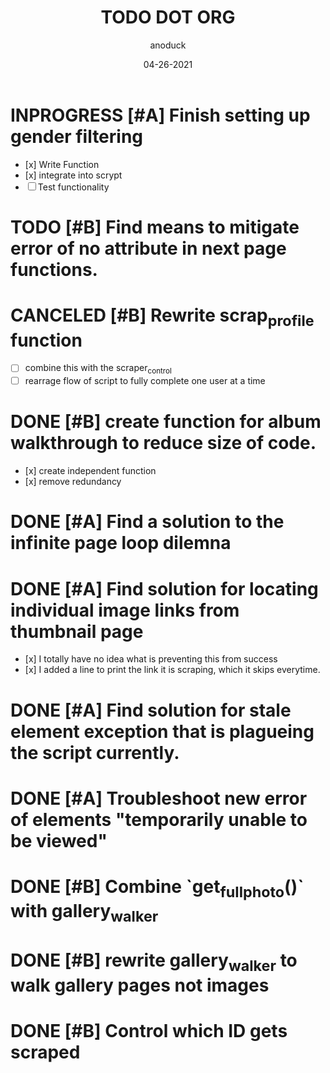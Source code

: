#+TITLE: TODO DOT ORG
#+DATE: 04-26-2021
#+AUTHOR: anoduck
#+EMAIL: anoduck@github.com
#+CATEGORY: Tasks
#+PROJECT: ORG
#+OPTIONS: H:3 num:nil toc:nil \n:nil ::t |:t ^:t -:t f:Tls *:T
#+STARTUP: align nodlcheck nofold oddeven hidestars
#+DRAWERS: PROPERTIES CLOCK LOGBOOK RESULTS FEEDSTATUS
#+COLUMNS: %38ITEM(Details) %TAGS(Context) %7SCHEDULED(Planned) %7TODO(To Do) %5PRIORITY(PRIORITY) %5DONE(Completeness){X%} %5Effort(Time){:} %6CLOCKSUM(Total){:}
# ===============================================================================

* INPROGRESS [#A] Finish setting up gender filtering
	- [x] Write Function
	- [x] integrate into scrypt
	- [ ] Test functionality
* TODO [#B] Find means to mitigate error of no attribute in next page functions.
* CANCELED [#B] Rewrite scrap_profile function
	- [ ] combine this with the scraper_control
	- [ ] rearrage flow of script to fully complete one user at a time
* DONE [#B] create function for album walkthrough to reduce size of code.
	- [x] create independent function
	- [x] remove redundancy
* DONE [#A] Find a solution to the infinite page loop dilemna
* DONE [#A] Find solution for locating individual image links from thumbnail page
	- [x] I totally have no idea what is preventing this from success
	- [x] I added a line to print the link it is scraping, which it skips everytime.
* DONE [#A] Find solution for stale element exception that is plagueing the script currently.
* DONE [#A] Troubleshoot new error of elements "temporarily unable to be viewed"
* DONE [#B] Combine `get_fullphoto()` with gallery_walker
* DONE [#B] rewrite gallery_walker to walk gallery pages not images
* DONE [#B] Control which ID gets scraped